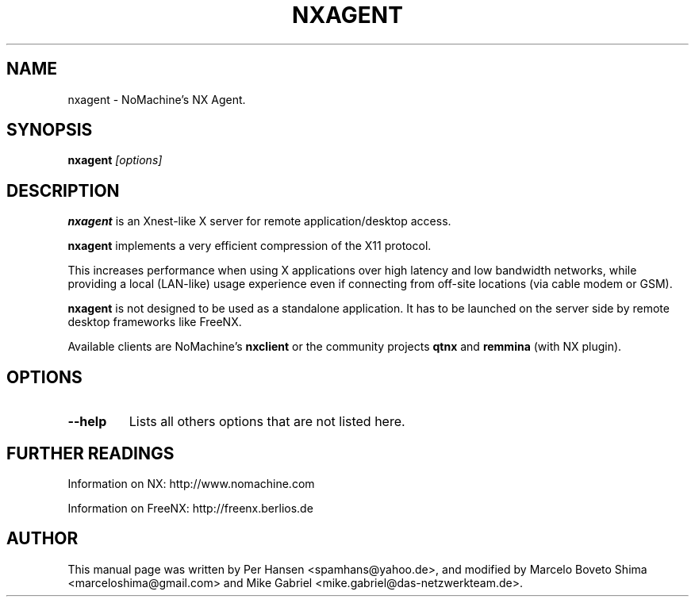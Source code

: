 .TH NXAGENT 1
.SH NAME
nxagent \- NoMachine's NX Agent.
.SH SYNOPSIS
.B nxagent
.I "[options]"

.SH DESCRIPTION
\fBnxagent\fR is an Xnest-like X server for remote application/desktop access.
.PP
\fBnxagent\fR implements a very efficient compression of the X11 protocol.
.PP
This increases performance when using X applications over high latency and
low bandwidth networks, while providing a local (LAN-like) usage experience
even if connecting from off-site locations (via cable modem or GSM).
.PP
\fBnxagent\fR is not designed to be used as a standalone application.
It has to be launched on the server side by remote desktop frameworks like FreeNX.
.PP
Available clients are
NoMachine's \fBnxclient\fR or the community projects \fBqtnx\fR and \fBremmina\fR
(with NX plugin).

.SH OPTIONS
.TP
.B \--help
Lists all others options that are not listed here.

.SH FURTHER READINGS
Information on NX: http://www.nomachine.com
.PP
Information on FreeNX: http://freenx.berlios.de

.SH AUTHOR
This manual page was written by Per Hansen <spamhans@yahoo.de>,
and modified by Marcelo Boveto Shima <marceloshima@gmail.com> and
Mike Gabriel <mike.gabriel@das-netzwerkteam.de>.

